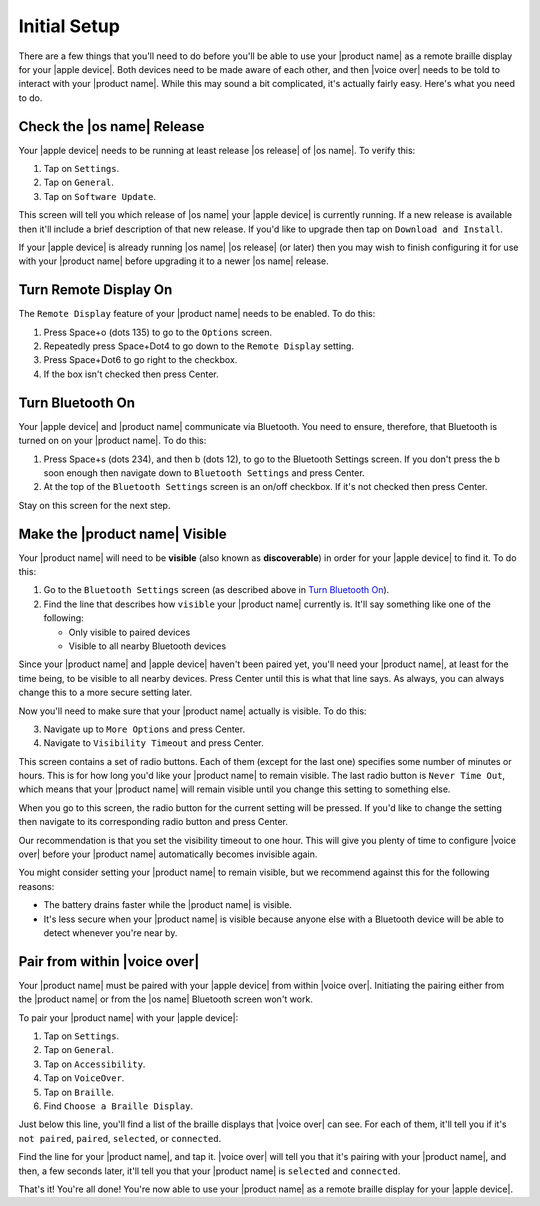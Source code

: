 Initial Setup
=============

There are a few things that you'll need to do
before you'll be able to use your |product name|
as a remote braille display for your |apple device|.
Both devices need to be made aware of each other,
and then |voice over| needs to be told to interact with your |product name|.
While this may sound a bit complicated, it's actually fairly easy.
Here's what you need to do.

Check the |os name| Release
---------------------------

Your |apple device| needs to be running
at least release |os release| of |os name|.
To verify this:

1) Tap on ``Settings``.
2) Tap on ``General``.
3) Tap on ``Software Update``.

This screen will tell you which release of |os name|
your |apple device| is currently running.
If a new release is available then
it'll include a brief description of that new release.
If you'd like to upgrade then tap on ``Download and Install``.

If your |apple device| is already running |os name| |os release| (or later)
then you may wish to finish configuring it for use with your |product name|
before upgrading it to a newer |os name| release.

Turn Remote Display On
----------------------

The ``Remote Display`` feature of your |product name| needs to be enabled.
To do this:

1) Press Space+o (dots 135) to go to the ``Options`` screen.
2) Repeatedly press Space+Dot4 to go down to the ``Remote Display`` setting.
3) Press Space+Dot6 to go right to the checkbox.
4) If the box isn't checked then press Center.

Turn Bluetooth On
-----------------

Your |apple device| and |product name| communicate via Bluetooth.
You need to ensure, therefore, that Bluetooth is turned on on your |product name|.
To do this:

1) Press Space+s (dots 234), and then b (dots 12),
   to go to the Bluetooth Settings screen.
   If you don't press the b soon enough then navigate down to
   ``Bluetooth Settings`` and press Center.

2) At the top of the ``Bluetooth Settings`` screen is an on/off checkbox.
   If it's not checked then press Center.

Stay on this screen for the next step.

Make the |product name| Visible
-------------------------------

Your |product name| will need to be **visible**
(also known as **discoverable**)
in order for your |apple device| to find it.
To do this:

1) Go to the ``Bluetooth Settings`` screen
   (as described above in `Turn Bluetooth On`_).

2) Find the line that describes how ``visible`` your |product name| currently is.
   It'll say something like one of the following:

   * Only visible to paired devices
   * Visible to all nearby Bluetooth devices

Since your |product name| and |apple device| haven't been paired yet,
you'll need your |product name|, at least for the time being,
to be visible to all nearby devices.
Press Center until this is what that line says.
As always, you can always change this to a more secure setting later.

Now you'll need to make sure that your |product name| actually is visible.
To do this:

3) Navigate up to ``More Options`` and press Center.

4) Navigate to ``Visibility Timeout`` and press Center.

This screen contains a set of radio buttons.
Each of them (except for the last one)
specifies some number of minutes or hours.
This is for how long you'd like your |product name| to remain visible.
The last radio button is ``Never Time Out``,
which means that your |product name| will remain visible
until you change this setting to something else.

When you go to this screen,
the radio button for the current setting will be pressed.
If you'd like to change the setting then navigate to
its corresponding radio button and press Center.

Our recommendation is that you set the visibility timeout to one hour.
This will give you plenty of time to configure |voice over|
before your |product name| automatically becomes invisible again.

You might consider setting your |product name| to remain visible,
but we recommend against this for the following reasons:

* The battery drains faster while the |product name| is visible.

* It's less secure when your |product name| is visible because
  anyone else with a Bluetooth device will be able to detect
  whenever you're near by.

Pair from within |voice over|
-----------------------------

Your |product name| must be paired with your |apple device|
from within |voice over|.
Initiating the pairing
either from the |product name| or from the |os name| Bluetooth screen
won't work.

To pair your |product name| with your |apple device|:

1) Tap on ``Settings``.
2) Tap on ``General``.
3) Tap on ``Accessibility``.
4) Tap on ``VoiceOver``.
5) Tap on ``Braille``.
6) Find ``Choose a Braille Display``.

Just below this line,
you'll find a list of the braille displays that |voice over| can see.
For each of them, it'll tell you if it's
``not paired``, ``paired``, ``selected``, or ``connected``.

Find the line for your |product name|, and tap it.
|voice over| will tell you that it's pairing with your |product name|,
and then, a few seconds later, it'll tell you
that your |product name| is ``selected`` and ``connected``.

That's it! You're all done!
You're now able to use your |product name| as a remote braille display
for your |apple device|.

